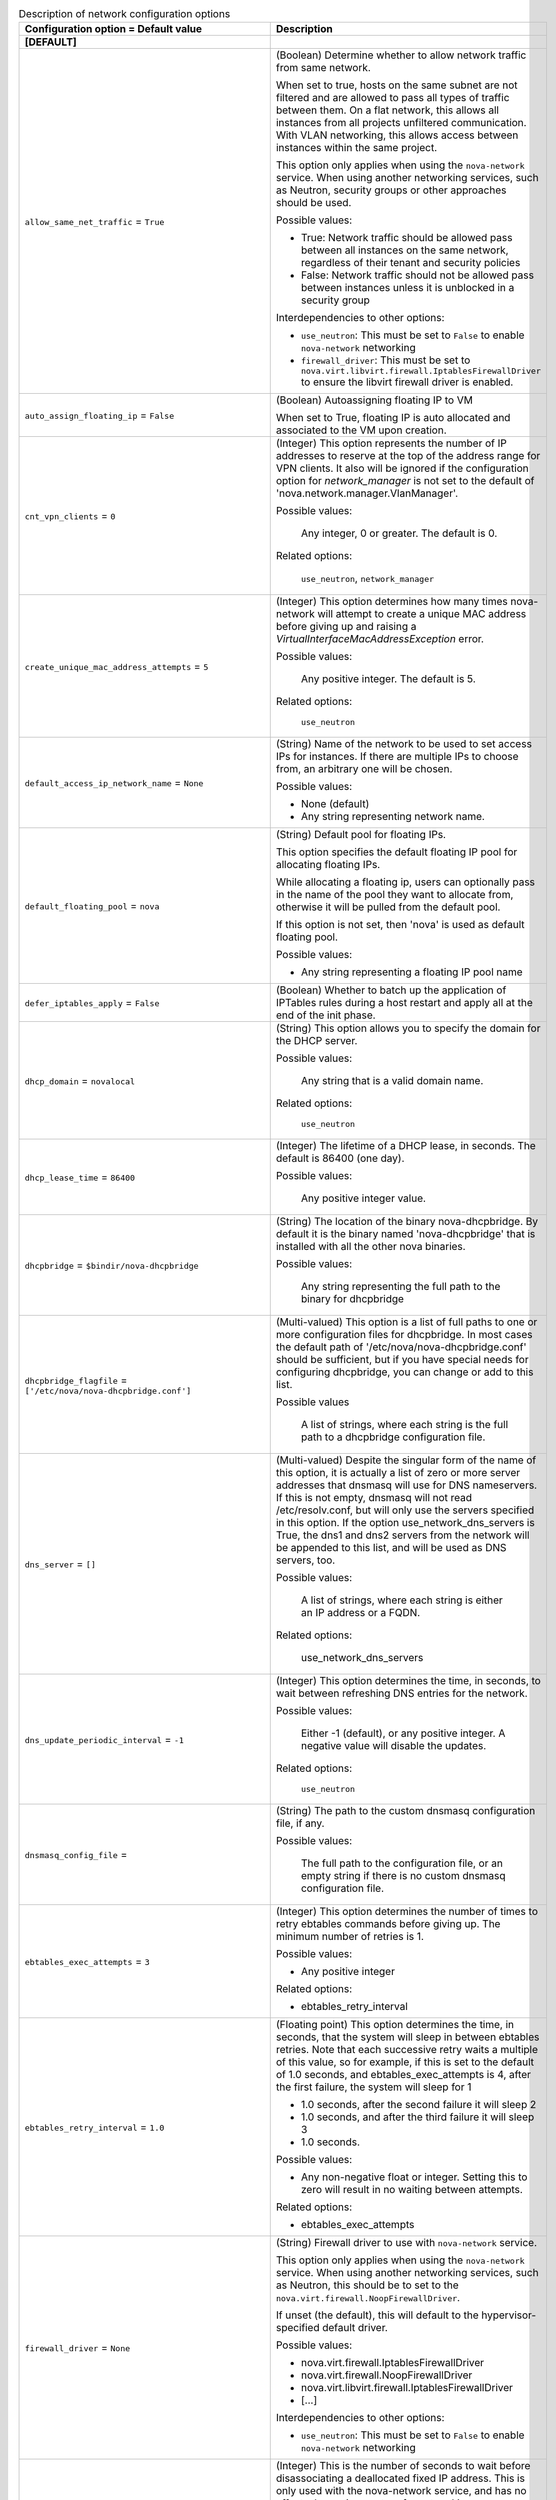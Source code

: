 ..
    Warning: Do not edit this file. It is automatically generated from the
    software project's code and your changes will be overwritten.

    The tool to generate this file lives in openstack-doc-tools repository.

    Please make any changes needed in the code, then run the
    autogenerate-config-doc tool from the openstack-doc-tools repository, or
    ask for help on the documentation mailing list, IRC channel or meeting.

.. _nova-network:

.. list-table:: Description of network configuration options
   :header-rows: 1
   :class: config-ref-table

   * - Configuration option = Default value
     - Description
   * - **[DEFAULT]**
     -
   * - ``allow_same_net_traffic`` = ``True``
     - (Boolean) Determine whether to allow network traffic from same network.

       When set to true, hosts on the same subnet are not filtered and are allowed to pass all types of traffic between them. On a flat network, this allows all instances from all projects unfiltered communication. With VLAN networking, this allows access between instances within the same project.

       This option only applies when using the ``nova-network`` service. When using another networking services, such as Neutron, security groups or other approaches should be used.

       Possible values:

       * True: Network traffic should be allowed pass between all instances on the same network, regardless of their tenant and security policies

       * False: Network traffic should not be allowed pass between instances unless it is unblocked in a security group

       Interdependencies to other options:

       * ``use_neutron``: This must be set to ``False`` to enable ``nova-network`` networking

       * ``firewall_driver``: This must be set to ``nova.virt.libvirt.firewall.IptablesFirewallDriver`` to ensure the libvirt firewall driver is enabled.
   * - ``auto_assign_floating_ip`` = ``False``
     - (Boolean) Autoassigning floating IP to VM

       When set to True, floating IP is auto allocated and associated to the VM upon creation.
   * - ``cnt_vpn_clients`` = ``0``
     - (Integer) This option represents the number of IP addresses to reserve at the top of the address range for VPN clients. It also will be ignored if the configuration option for `network_manager` is not set to the default of 'nova.network.manager.VlanManager'.

       Possible values:

        Any integer, 0 or greater. The default is 0.

       Related options:

        ``use_neutron``, ``network_manager``
   * - ``create_unique_mac_address_attempts`` = ``5``
     - (Integer) This option determines how many times nova-network will attempt to create a unique MAC address before giving up and raising a `VirtualInterfaceMacAddressException` error.

       Possible values:

        Any positive integer. The default is 5.

       Related options:

        ``use_neutron``
   * - ``default_access_ip_network_name`` = ``None``
     - (String) Name of the network to be used to set access IPs for instances. If there are multiple IPs to choose from, an arbitrary one will be chosen.

       Possible values:

       * None (default)

       * Any string representing network name.
   * - ``default_floating_pool`` = ``nova``
     - (String) Default pool for floating IPs.

       This option specifies the default floating IP pool for allocating floating IPs.

       While allocating a floating ip, users can optionally pass in the name of the pool they want to allocate from, otherwise it will be pulled from the default pool.

       If this option is not set, then 'nova' is used as default floating pool.

       Possible values:

       * Any string representing a floating IP pool name
   * - ``defer_iptables_apply`` = ``False``
     - (Boolean) Whether to batch up the application of IPTables rules during a host restart and apply all at the end of the init phase.
   * - ``dhcp_domain`` = ``novalocal``
     - (String) This option allows you to specify the domain for the DHCP server.

       Possible values:

        Any string that is a valid domain name.

       Related options:

        ``use_neutron``
   * - ``dhcp_lease_time`` = ``86400``
     - (Integer) The lifetime of a DHCP lease, in seconds. The default is 86400 (one day).

       Possible values:

        Any positive integer value.
   * - ``dhcpbridge`` = ``$bindir/nova-dhcpbridge``
     - (String) The location of the binary nova-dhcpbridge. By default it is the binary named 'nova-dhcpbridge' that is installed with all the other nova binaries.

       Possible values:

        Any string representing the full path to the binary for dhcpbridge
   * - ``dhcpbridge_flagfile`` = ``['/etc/nova/nova-dhcpbridge.conf']``
     - (Multi-valued) This option is a list of full paths to one or more configuration files for dhcpbridge. In most cases the default path of '/etc/nova/nova-dhcpbridge.conf' should be sufficient, but if you have special needs for configuring dhcpbridge, you can change or add to this list.

       Possible values

        A list of strings, where each string is the full path to a dhcpbridge configuration file.
   * - ``dns_server`` = ``[]``
     - (Multi-valued) Despite the singular form of the name of this option, it is actually a list of zero or more server addresses that dnsmasq will use for DNS nameservers. If this is not empty, dnsmasq will not read /etc/resolv.conf, but will only use the servers specified in this option. If the option use_network_dns_servers is True, the dns1 and dns2 servers from the network will be appended to this list, and will be used as DNS servers, too.

       Possible values:

        A list of strings, where each string is either an IP address or a FQDN.

       Related options:

        use_network_dns_servers
   * - ``dns_update_periodic_interval`` = ``-1``
     - (Integer) This option determines the time, in seconds, to wait between refreshing DNS entries for the network.

       Possible values:

        Either -1 (default), or any positive integer. A negative value will disable the updates.

       Related options:

        ``use_neutron``
   * - ``dnsmasq_config_file`` =
     - (String) The path to the custom dnsmasq configuration file, if any.

       Possible values:

        The full path to the configuration file, or an empty string if there is no custom dnsmasq configuration file.
   * - ``ebtables_exec_attempts`` = ``3``
     - (Integer) This option determines the number of times to retry ebtables commands before giving up. The minimum number of retries is 1.

       Possible values:

       * Any positive integer

       Related options:

       * ebtables_retry_interval
   * - ``ebtables_retry_interval`` = ``1.0``
     - (Floating point) This option determines the time, in seconds, that the system will sleep in between ebtables retries. Note that each successive retry waits a multiple of this value, so for example, if this is set to the default of 1.0 seconds, and ebtables_exec_attempts is 4, after the first failure, the system will sleep for 1

       * 1.0 seconds, after the second failure it will sleep 2

       * 1.0 seconds, and after the third failure it will sleep 3

       * 1.0 seconds.

       Possible values:

       * Any non-negative float or integer. Setting this to zero will result in no waiting between attempts.

       Related options:

       * ebtables_exec_attempts
   * - ``firewall_driver`` = ``None``
     - (String) Firewall driver to use with ``nova-network`` service.

       This option only applies when using the ``nova-network`` service. When using another networking services, such as Neutron, this should be to set to the ``nova.virt.firewall.NoopFirewallDriver``.

       If unset (the default), this will default to the hypervisor-specified default driver.

       Possible values:

       * nova.virt.firewall.IptablesFirewallDriver

       * nova.virt.firewall.NoopFirewallDriver

       * nova.virt.libvirt.firewall.IptablesFirewallDriver

       * [...]

       Interdependencies to other options:

       * ``use_neutron``: This must be set to ``False`` to enable ``nova-network`` networking
   * - ``fixed_ip_disassociate_timeout`` = ``600``
     - (Integer) This is the number of seconds to wait before disassociating a deallocated fixed IP address. This is only used with the nova-network service, and has no effect when using neutron for networking.

       Possible values:

        Any integer, zero or greater. The default is 600 (10 minutes).

       Related options:

        ``use_neutron``
   * - ``flat_injected`` = ``False``
     - (Boolean) This option determines whether the network setup information is injected into the VM before it is booted. While it was originally designed to be used only by nova-network, it is also used by the vmware and xenapi virt drivers to control whether network information is injected into a VM.
   * - ``flat_interface`` = ``None``
     - (String) This option is the name of the virtual interface of the VM on which the bridge will be built. While it was originally designed to be used only by nova-network, it is also used by libvirt for the bridge interface name.

       Possible values:

        Any valid virtual interface name, such as 'eth0'
   * - ``flat_network_bridge`` = ``None``
     - (String) This option determines the bridge used for simple network interfaces when no bridge is specified in the VM creation request.

       Please note that this option is only used when using nova-network instead of Neutron in your deployment.

       Possible values:

        Any string representing a valid network bridge, such as 'br100'

       Related options:

        ``use_neutron``
   * - ``flat_network_dns`` = ``8.8.4.4``
     - (String) This is the address of the DNS server for a simple network. If this option is not specified, the default of '8.8.4.4' is used.

       Please note that this option is only used when using nova-network instead of Neutron in your deployment.

       Possible values:

        Any valid IP address.

       Related options:

        ``use_neutron``
   * - ``floating_ip_dns_manager`` = ``nova.network.noop_dns_driver.NoopDNSDriver``
     - (String) Full class name for the DNS Manager for floating IPs.

       This option specifies the class of the driver that provides functionality to manage DNS entries associated with floating IPs.

       When a user adds a DNS entry for a specified domain to a floating IP, nova will add a DNS entry using the specified floating DNS driver. When a floating IP is deallocated, its DNS entry will automatically be deleted.

       Possible values:

       * Full Python path to the class to be used
   * - ``force_dhcp_release`` = ``True``
     - (Boolean) When this option is True, a call is made to release the DHCP for the instance when that instance is terminated.

       Related options:

        ``use_neutron``
   * - ``force_snat_range`` = ``[]``
     - (Multi-valued) This is a list of zero or more IP ranges that traffic from the `routing_source_ip` will be SNATted to. If the list is empty, then no SNAT rules are created.

       Possible values:

        A list of strings, each of which should be a valid CIDR.

       Related options:

        routing_source_ip
   * - ``forward_bridge_interface`` = ``['all']``
     - (Multi-valued) One or more interfaces that bridges can forward traffic to. If any of the items in this list is the special keyword 'all', then all traffic will be forwarded.

       Possible values:

        A list of zero or more interface names, or the word 'all'.
   * - ``gateway`` = ``None``
     - (String) This is the default IPv4 gateway. It is used only in the testing suite.

       Please note that this option is only used when using nova-network instead of Neutron in your deployment.

       Possible values:

        Any valid IP address.

       Related options:

        ``use_neutron``, ``gateway_v6``
   * - ``injected_network_template`` = ``$pybasedir/nova/virt/interfaces.template``
     - (String) Template file for injected network
   * - ``instance_dns_domain`` =
     - (String) If specified, Nova checks if the availability_zone of every instance matches what the database says the availability_zone should be for the specified dns_domain.
   * - ``instance_dns_manager`` = ``nova.network.noop_dns_driver.NoopDNSDriver``
     - (String) Full class name for the DNS Manager for instance IPs.

       This option specifies the class of the driver that provides functionality to manage DNS entries for instances.

       On instance creation, nova will add DNS entries for the instance name and id, using the specified instance DNS driver and domain. On instance deletion, nova will remove the DNS entries.

       Possible values:

       * Full Python path to the class to be used
   * - ``iptables_bottom_regex`` =
     - (String) This expression, if defined, will select any matching iptables rules and place them at the bottom when applying metadata changes to the rules.

       Possible values:

       * Any string representing a valid regular expression, or an empty string

       Related options:

       * iptables_top_regex
   * - ``iptables_drop_action`` = ``DROP``
     - (String) By default, packets that do not pass the firewall are DROPped. In many cases, though, an operator may find it more useful to change this from DROP to REJECT, so that the user issuing those packets may have a better idea as to what's going on, or LOGDROP in order to record the blocked traffic before DROPping.

       Possible values:

       * A string representing an iptables chain. The default is DROP.
   * - ``iptables_top_regex`` =
     - (String) This expression, if defined, will select any matching iptables rules and place them at the top when applying metadata changes to the rules.

       Possible values:

       * Any string representing a valid regular expression, or an empty string

       Related options:

       * iptables_bottom_regex
   * - ``l3_lib`` = ``nova.network.l3.LinuxNetL3``
     - (String) This option allows you to specify the L3 management library to be used.

       Possible values:

        Any dot-separated string that represents the import path to an L3 networking library.

       Related options:

        ``use_neutron``
   * - ``linuxnet_interface_driver`` = ``nova.network.linux_net.LinuxBridgeInterfaceDriver``
     - (String) This is the class used as the ethernet device driver for linuxnet bridge operations. The default value should be all you need for most cases, but if you wish to use a customized class, set this option to the full dot-separated import path for that class.

       Possible values:

        Any string representing a dot-separated class path that Nova can import.
   * - ``linuxnet_ovs_integration_bridge`` = ``br-int``
     - (String) The name of the Open vSwitch bridge that is used with linuxnet when connecting with Open vSwitch."

       Possible values:

        Any string representing a valid bridge name.
   * - ``multi_host`` = ``False``
     - (Boolean) Default value for multi_host in networks. Also, if set, some rpc network calls will be sent directly to host.
   * - ``network_allocate_retries`` = ``0``
     - (Integer) Number of times to retry network allocation. It is required to attempt network allocation retries if the virtual interface plug fails.

       Possible values:

       * Any positive integer representing retry count.
   * - ``network_driver`` = ``nova.network.linux_net``
     - (String) Driver to use for network creation
   * - ``network_manager`` = ``nova.network.manager.VlanManager``
     - (String) Full class name for the Manager for network
   * - ``network_size`` = ``256``
     - (Integer) This option determines the number of addresses in each private subnet.

       Please note that this option is only used when using nova-network instead of Neutron in your deployment.

       Possible values:

        Any positive integer that is less than or equal to the available network size. Note that if you are creating multiple networks, they must all fit in the available IP address space. The default is 256.

       Related options:

        ``use_neutron``, ``num_networks``
   * - ``network_topic`` = ``network``
     - (String) The topic network nodes listen on
   * - ``networks_path`` = ``$state_path/networks``
     - (String) The location where the network configuration files will be kept. The default is the 'networks' directory off of the location where nova's Python module is installed.

       Possible values

        A string containing the full path to the desired configuration directory
   * - ``num_networks`` = ``1``
     - (Integer) This option represents the number of networks to create if not explicitly specified when the network is created. The only time this is used is if a CIDR is specified, but an explicit network_size is not. In that case, the subnets are created by diving the IP address space of the CIDR by num_networks. The resulting subnet sizes cannot be larger than the configuration option `network_size`; in that event, they are reduced to `network_size`, and a warning is logged.

       Please note that this option is only used when using nova-network instead of Neutron in your deployment.

       Possible values:

        Any positive integer is technically valid, although there are practical limits based upon available IP address space and virtual interfaces. The default is 1.

       Related options:

        ``use_neutron``, ``network_size``
   * - ``ovs_vsctl_timeout`` = ``120``
     - (Integer) This option represents the period of time, in seconds, that the ovs_vsctl calls will wait for a response from the database before timing out. A setting of 0 means that the utility should wait forever for a response.

       Possible values:

       * Any positive integer if a limited timeout is desired, or zero if the calls should wait forever for a response.
   * - ``public_interface`` = ``eth0``
     - (String) This is the name of the network interface for public IP addresses. The default is 'eth0'.

       Possible values:

        Any string representing a network interface name
   * - ``routing_source_ip`` = ``$my_ip``
     - (String) This is the public IP address of the network host. It is used when creating a SNAT rule.

       Possible values:

        Any valid IP address

       Related options:

        force_snat_range
   * - ``send_arp_for_ha`` = ``False``
     - (Boolean) When True, when a device starts up, and upon binding floating IP addresses, arp messages will be sent to ensure that the arp caches on the compute hosts are up-to-date.

       Related options:

        send_arp_for_ha_count
   * - ``send_arp_for_ha_count`` = ``3``
     - (Integer) When arp messages are configured to be sent, they will be sent with the count set to the value of this option. Of course, if this is set to zero, no arp messages will be sent.

       Possible values:

        Any integer greater than or equal to 0

       Related options:

        send_arp_for_ha
   * - ``share_dhcp_address`` = ``False``
     - (Boolean) DEPRECATED: THIS VALUE SHOULD BE SET WHEN CREATING THE NETWORK.

       If True in multi_host mode, all compute hosts share the same dhcp address. The same IP address used for DHCP will be added on each nova-network node which is only visible to the VMs on the same host.

       The use of this configuration has been deprecated and may be removed in any release after Mitaka. It is recommended that instead of relying on this option, an explicit value should be passed to 'create_networks()' as a keyword argument with the name 'share_address'.
   * - ``teardown_unused_network_gateway`` = ``False``
     - (Boolean) Determines whether unused gateway devices, both VLAN and bridge, are deleted if the network is in nova-network VLAN mode and is multi-hosted.

       Related options:

        ``use_neutron``, ``vpn_ip``, ``fake_network``
   * - ``update_dns_entries`` = ``False``
     - (Boolean) When this option is True, whenever a DNS entry must be updated, a fanout cast message is sent to all network hosts to update their DNS entries in multi-host mode.

       Related options:

        ``use_neutron``
   * - ``use_network_dns_servers`` = ``False``
     - (Boolean) When this option is set to True, the dns1 and dns2 servers for the network specified by the user on boot will be used for DNS, as well as any specified in the `dns_server` option.

       Related options:

        dns_server
   * - ``use_neutron`` = ``False``
     - (Boolean) Whether to use Neutron or Nova Network as the back end for networking. Defaults to False (indicating Nova network).Set to True to use neutron.
   * - ``use_neutron_default_nets`` = ``False``
     - (Boolean) When True, the TenantNetworkController will query the Neutron API to get the default networks to use.

       Related options:

       * neutron_default_tenant_id
   * - ``use_single_default_gateway`` = ``False``
     - (Boolean) When set to True, only the firt nic of a VM will get its default gateway from the DHCP server.
   * - ``vlan_interface`` = ``None``
     - (String) This option is the name of the virtual interface of the VM on which the VLAN bridge will be built. While it was originally designed to be used only by nova-network, it is also used by libvirt and xenapi for the bridge interface name.

       Please note that this setting will be ignored in nova-network if the configuration option for `network_manager` is not set to the default of 'nova.network.manager.VlanManager'.

       Possible values:

        Any valid virtual interface name, such as 'eth0'
   * - ``vlan_start`` = ``100``
     - (Integer) This is the VLAN number used for private networks. Note that the when creating the networks, if the specified number has already been assigned, nova-network will increment this number until it finds an available VLAN.

       Please note that this option is only used when using nova-network instead of Neutron in your deployment. It also will be ignored if the configuration option for `network_manager` is not set to the default of 'nova.network.manager.VlanManager'.

       Possible values:

        Any integer between 1 and 4094. Values outside of that range will raise a ValueError exception. Default = 100.

       Related options:

        ``network_manager``, ``use_neutron``
   * - **[libvirt]**
     -
   * - ``remote_filesystem_transport`` = ``ssh``
     - (String) Use ssh or rsync transport for creating, copying, removing files on the remote host.
   * - **[os_vif_linux_bridge]**
     -
   * - ``flat_interface`` = ``None``
     - (String) FlatDhcp will bridge into this interface if set
   * - ``forward_bridge_interface`` = ``['all']``
     - (Multi-valued) An interface that bridges can forward to. If this is set to all then all traffic will be forwarded. Can be specified multiple times.
   * - ``iptables_bottom_regex`` =
     - (String) Regular expression to match the iptables rule that should always be on the bottom.
   * - ``iptables_drop_action`` = ``DROP``
     - (String) The table that iptables to jump to when a packet is to be dropped.
   * - ``iptables_top_regex`` =
     - (String) Regular expression to match the iptables rule that should always be on the top.
   * - ``network_device_mtu`` = ``1500``
     - (Integer) MTU setting for network interface.
   * - ``use_ipv6`` = ``False``
     - (Boolean) Use IPv6
   * - ``vlan_interface`` = ``None``
     - (String) VLANs will bridge into this interface if set
   * - **[os_vif_ovs]**
     -
   * - ``network_device_mtu`` = ``1500``
     - (Integer) MTU setting for network interface.
   * - ``ovs_vsctl_timeout`` = ``120``
     - (Integer) Amount of time, in seconds, that ovs_vsctl should wait for a response from the database. 0 is to wait forever.
   * - **[vif_plug_linux_bridge_privileged]**
     -
   * - ``capabilities`` = ``[]``
     - (Unknown) List of Linux capabilities retained by the privsep daemon.
   * - ``group`` = ``None``
     - (String) Group that the privsep daemon should run as.
   * - ``helper_command`` = ``None``
     - (String) Command to invoke to start the privsep daemon if not using the "fork" method. If not specified, a default is generated using "sudo privsep-helper" and arguments designed to recreate the current configuration. This command must accept suitable --privsep_context and --privsep_sock_path arguments.
   * - ``user`` = ``None``
     - (String) User that the privsep daemon should run as.
   * - **[vif_plug_ovs_privileged]**
     -
   * - ``capabilities`` = ``[]``
     - (Unknown) List of Linux capabilities retained by the privsep daemon.
   * - ``group`` = ``None``
     - (String) Group that the privsep daemon should run as.
   * - ``helper_command`` = ``None``
     - (String) Command to invoke to start the privsep daemon if not using the "fork" method. If not specified, a default is generated using "sudo privsep-helper" and arguments designed to recreate the current configuration. This command must accept suitable --privsep_context and --privsep_sock_path arguments.
   * - ``user`` = ``None``
     - (String) User that the privsep daemon should run as.
   * - **[vmware]**
     -
   * - ``vlan_interface`` = ``vmnic0``
     - (String) This option specifies the physical ethernet adapter name for VLAN networking.

       Set the vlan_interface configuration option to match the ESX host interface that handles VLAN-tagged VM traffic.

       Possible values:

       * Any valid string representing VLAN interface name
